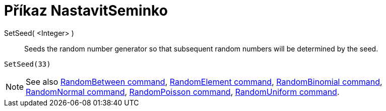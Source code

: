 = Příkaz NastavitSeminko
:page-en: commands/SetSeed
ifdef::env-github[:imagesdir: /cs/modules/ROOT/assets/images]

SetSeed( <Integer> )::
  Seeds the random number generator so that subsequent random numbers will be determined by the seed.

[EXAMPLE]
====

`++SetSeed(33)++`

====

[NOTE]
====

See also xref:/commands/RandomBetween.adoc[RandomBetween command], xref:/commands/RandomElement.adoc[RandomElement
command], xref:/commands/RandomBinomial.adoc[RandomBinomial command], xref:/commands/RandomNormal.adoc[RandomNormal
command], xref:/commands/RandomPoisson.adoc[RandomPoisson command], xref:/commands/RandomUniform.adoc[RandomUniform
command].

====
